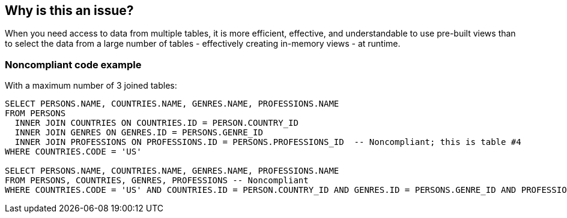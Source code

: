 == Why is this an issue?

When you need access to data from multiple tables, it is more efficient, effective, and understandable to use pre-built views than to select the data from a large number of tables - effectively creating in-memory views - at runtime.


=== Noncompliant code example

With a maximum number of 3 joined tables:

[source,text]
----
SELECT PERSONS.NAME, COUNTRIES.NAME, GENRES.NAME, PROFESSIONS.NAME
FROM PERSONS 
  INNER JOIN COUNTRIES ON COUNTRIES.ID = PERSON.COUNTRY_ID
  INNER JOIN GENRES ON GENRES.ID = PERSONS.GENRE_ID
  INNER JOIN PROFESSIONS ON PROFESSIONS.ID = PERSONS.PROFESSIONS_ID  -- Noncompliant; this is table #4
WHERE COUNTRIES.CODE = 'US'

SELECT PERSONS.NAME, COUNTRIES.NAME, GENRES.NAME, PROFESSIONS.NAME
FROM PERSONS, COUNTRIES, GENRES, PROFESSIONS -- Noncompliant
WHERE COUNTRIES.CODE = 'US' AND COUNTRIES.ID = PERSON.COUNTRY_ID AND GENRES.ID = PERSONS.GENRE_ID AND PROFESSIONS.ID = PERSONS.PROFESSIONS_ID
----


